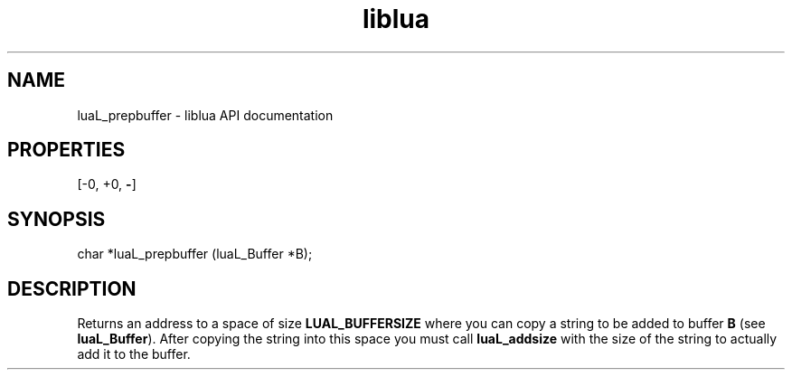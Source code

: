 .TH "liblua" "3" "Jan 25, 2016" "5.1.5" "lua API documentation"
.SH NAME
luaL_prepbuffer - liblua API documentation

.SH PROPERTIES
[-0, +0, \fB-\fP]
.SH SYNOPSIS
char *luaL_prepbuffer (luaL_Buffer *B);

.SH DESCRIPTION

.sp
Returns an address to a space of size \fBLUAL_BUFFERSIZE\fP
where you can copy a string to be added to buffer \fBB\fP
(see \fBluaL_Buffer\fP).
After copying the string into this space you must call
\fBluaL_addsize\fP with the size of the string to actually add 
it to the buffer.